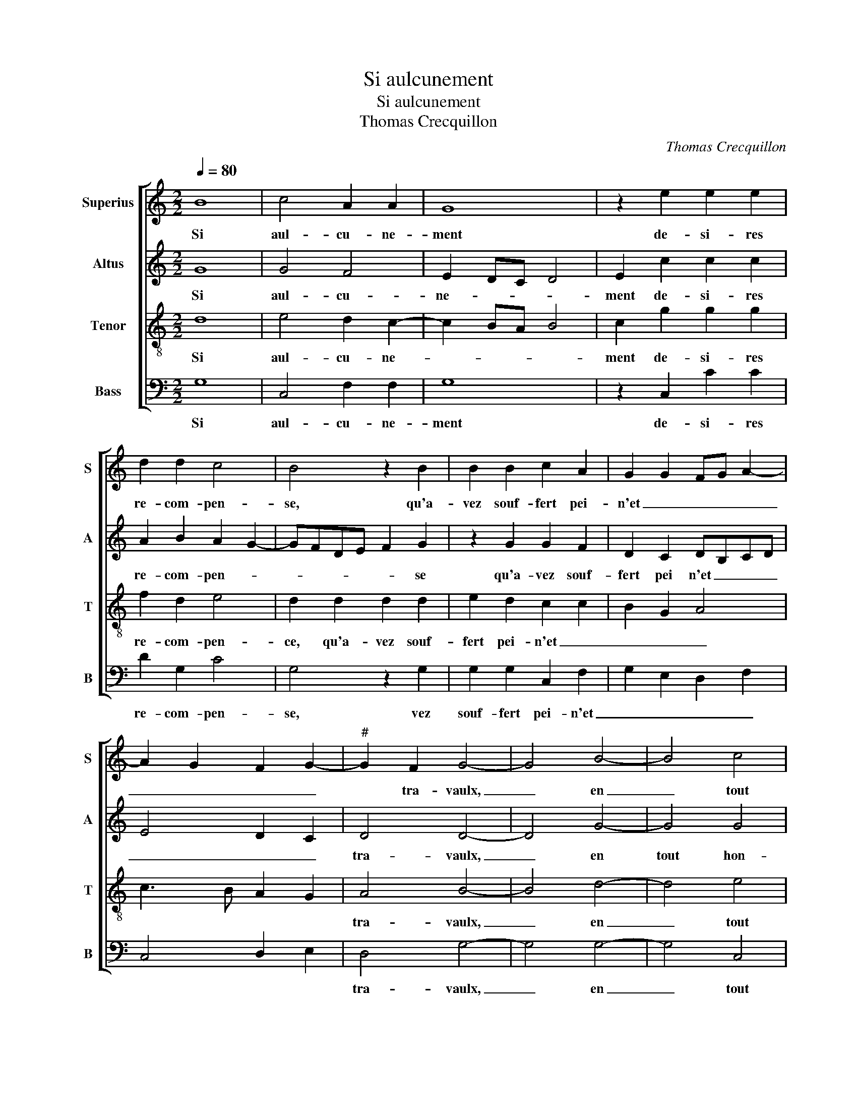 X:1
T:Si aulcunement
T:Si aulcunement
T:Thomas Crecquillon
C:Thomas Crecquillon
%%score [ 1 2 3 4 ]
L:1/8
Q:1/4=80
M:2/2
K:C
V:1 treble nm="Superius" snm="S"
V:2 treble nm="Altus" snm="A"
V:3 treble-8 nm="Tenor" snm="T"
V:4 bass nm="Bass" snm="B"
V:1
 B8 | c4 A2 A2 | G8 | z2 e2 e2 e2 | d2 d2 c4 | B4 z2 B2 | B2 B2 c2 A2 | G2 G2 FG A2- | %8
w: Si|aul- cu- ne-|ment|de- si- res|re- com- pen-|se, qu'a-|vez souf- fert pei-|n'et _ _ _ _|
 A2 G2 F2 G2- |"^#" G2 F2 G4- | G4 B4- | B4 c4 | A4 G4- | G4 z2 e2 | e2 e2 d2 d2 | c4 B4 | %16
w: _ _ _ _|* tra- vaulx,|_ en|_ tout|hon- neur,|_ de|tout je m'en con-|ten- te|
 z2 B2 B2 B2 | c2 A2 G2 G2 | FG A4 G2 | F2 G4 F2 | G4 z2 c2 | c2 B2 c2 f2 | e3 d c2 B2 | %23
w: d'a- voir pi-|tié de tes as-|||saulx, con-|si- de- rant, con|si- * * de-|
 A2 A2 G2 c2 | c2 d2 f3 f | f2 f2 e4 | z2 e2 c2 d2 | e2 c2 d2 B2 | A2 d3 c c2- | c2 B2 c4 | %30
w: rant que tant de|maulx, _ _ que|tant de maulx|a- vez souf-|fert pour ma sem-|blan- * * *|* * ce,|
 z2 c2 c2 A2 | B4 z2 A2 |: A2 A2 B2 c2 | c2 A2 c2 B2- | BA A4 G2 | A4 z2 A2- | A2 d4 B2 | %37
w: con- for- te|toy, con|for- te toy re-|pre- nant es- pe-|* * ran- *|ce, de|_ tes maulx|
 G2 c3 BAG | FE D2 E2 G2- |"^#" G2 F2 G4 | z2 A2 A2 A2 |1 B4 z2 A2 :|2"^#" G2 F2 G4- || G8 |] %44
w: au- ras _ _ _|_ _ _ al- le-|* gean- ce,|con- for- te|toy, con|* gean- ce.|_|
V:2
 G8 | G4 F4 | E2 DC D4 | E2 c2 c2 c2 | A2 B2 A2 G2- | GFDE F2 G2 | z2 G2 G2 F2 | D2 C2 DB,CD | %8
w: Si|aul- cu-|ne- * * *|ment de- si- res|re- com- pen- *|* * * * * se|qu'a- vez souf-|fert pei n'et _ _ _|
 E4 D2 C2 | D4 D4- | D4 G4- | G4 G4 | F4 E2 DC | D4 E2 c2 | c2 c2 A2 B2 | A2 G3 FDE | F2 G2 z2 G2 | %17
w: _ _ _|tra- vaulx,|_ en|tout hon-|neur, _ _ _|_ _ de|tout je m'en con-|sen- * * * *|* te d'a-|
 G2 F2 D2 C2 | DB,CD E4 | D2 C2 D2 D2- | D2 B,2 G,2 C2 | z2 G2 G2 F2 | G2 E2 F2 D2 | C4 z2 G2 | %24
w: voir pi- tié de|tes _ _ _ _|_ _ as- saulx|_ _ _ _|con- si- de-|rant, con- si- de-|rant que|
 F2 D3 C C2- | C2 B,2 CDEF | G2 G2 A2 F2 | G2 A2 F2 G2 | C2 A3 GEF | G4 E4 | z2 E2 E2 F2 | %31
w: tant _ _ de|_ _ mailx _ _ _|_ a- vez souf-|fert pour ma sem-|bla- * * * *|* ce,|con- for- te|
 G2 G2 G2 E2 |: F2 F2 D2 E2 | F2 F2 E2 G2 | FECD E4 | C2 F2 E4 | D2 D4 G2- | G2 E2 C2 F2- | %38
w: toy, con- for- te|toy re- pre- nant|es- pe- ran- *|||ce, de tes|_ maulx au- ras|
 F2 GF ED C2 | D4 B,2 G2 | G2 E2 F4 |1 z2 G2 G2 E2 :|2 D4 D4- || D8 |] %44
w: _ al- * * * le-|gean- ce, con-|for- te toy,|con- for- te|gean- ce.|_|
V:3
 d8 | e4 d2 c2- | c2 BA B4 | c2 g2 g2 g2 | f2 d2 e4 | d2 d2 d2 d2 | e2 d2 c2 c2 | B2 G2 A4 | %8
w: Si|aul- cu- ne-||ment de- si- res|re- com- pen-|ce, qu'a- vez souf-|fert pei- n'et _|_ _ _|
 c3 B A2 G2 | A4 B4- | B4 d4- | d4 e4 | d2 c4 BA | B4 c2 g2 | g2 g2 f2 d2 | e4 d2 d2 | %16
w: |tra- vaulx,|_ en|_ tout|hon- neur, _ _|_ _ de|tout je m'en con-|sen- te d'a-|
 d2 d2 e2 d2 | c4 B2 G2 | A4 c3 B | A2 G2 A4 | G2 d2 e2 f2 | d2 d2 c2 A2 | c3 B A2 G2 | %23
w: voir pi- tié de|tes as- *|||saulx, con- si- de-|rant que tant _|de _ _ maulx,|
 z2 f2 e3 d | c2 B2 A2 G2- | G2 F2 G4 | z2 e2 f2 d2 | c2 e2 d3 e | f4 e2 c2 | d4 c4 | z2 c2 A2 d2 | %31
w: con si- de-|rant que tant _|_ de maulx|a- vez souf-|fert pour ma sem-|blan- * *|* ce,|con- for- te|
 G4 z2 c2 |: A2 d2 G2 G2 | A2 c4 d2- | dc A2 B4 |"^#" A2 d4 c2 | d2 A2 B4 | B2 c2 A2 A2 | %38
w: toy, con-|for- te toy re-|pre- nant es-|* * * pe-|ran- * *|ce, de tes|maulx au- ras al-|
 d2 B2 cB AG | A4 G4 | z2 c2 A2 d2 |1 G4 z2 c2 :|2 A4 G4- || G8 |] %44
w: le gean- * * * *|* ce,|con- for- te|toy, con-|(gean)- ce.|_|
V:4
 G,8 | C,4 F,2 F,2 | G,8 | z2 C,2 C2 C2 | D2 G,2 C4 | G,4 z2 G,2 | G,2 G,2 C,2 F,2 | %7
w: Si|aul- cu- ne-|ment|de- si- res|re- com- pen-|se, vez|souf- fert pei- n'et|
 G,2 E,2 D,2 F,2 | C,4 D,2 E,2 | D,4 G,4- | G,4 G,4- | G,4 C,4 | F,4 G,4- | G,4 z2 C,2 | %14
w: _ _ _ _||tra- vaulx,|_ en|_ tout|hon- neur,|_ de|
 C2 C2 D2 G,2 | C4 G,4 | z2 G,2 G,2 G,2 | C,2 F,2 G,2 E,2 | D,2 F,2 C,4 | D,2 E,2 D,4 | %20
w: tout je m'en con-|sen- te|d'a- voir pi-|tié de tes as-||* * saulx,|
 z2 G,2 G,2 F,2 | G,4 z2 D,2 | E,2 C,2 F,2 G,2 | A,2 F,2 C3 B, | A,2 G,2 F,2 E,2 | D,2 D,2 C,4- | %26
w: con- si- de-|rant, con-|si- de- rant que|tant de maulx, _|_ que tant _|_ de maulx|
 C,4 z4 | z2 A,2 B,2 G,2 | F,2 D,2 A,2 A,2 | G,4 C,4- | C,4 z4 | z2 G,2 E,2 A,2 |: D,4 z2 C,2 | %33
w: _|a- vez souf-|fert pour ma sem-|blan- ce,|_|con- for- te|toy re-|
 F,3 G, A,2 G,2 | D,2 F,2 E,4 | F,2 D,2 A,4 | D,2 D,2 G,4 | E,2 C,2 F,2 F,2 | D,2 G,2 C,2 E,2 | %39
w: pre- nant es- pe-|ran- * *||ce, de tes|maulx au- ras al-|le gean- * *|
 D,4 z2 G,2 | E,2 A,2 D,4 |1 z2 G,2 E,2 A,2 :|2 D,4 G,4- || G,8 |] %44
w: ce, con-|for- te toy,|con- for- te|(gean)- ce.|_|

